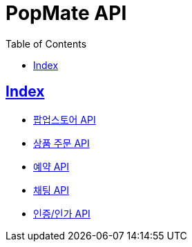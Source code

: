 ifndef::snippets[]
:snippets: build/generated-snippets
endif::[]

= PopMate API
:doctype: book
:icons: font
:source-highlighter: highlightjs
:toc: left
:toclevels: 4
:sectlinks:

[[Index]]
== Index

- link:popup-store.html[팝업스토어 API, window=_blank]
- link:order.html[상품 주문 API, window=_blank]
- link:reservation.html[예약 API, window=_blank]
- link:chat.html[채팅 API, window=_blank]
- link:auth.html[인증/인가 API, window=_blank]
